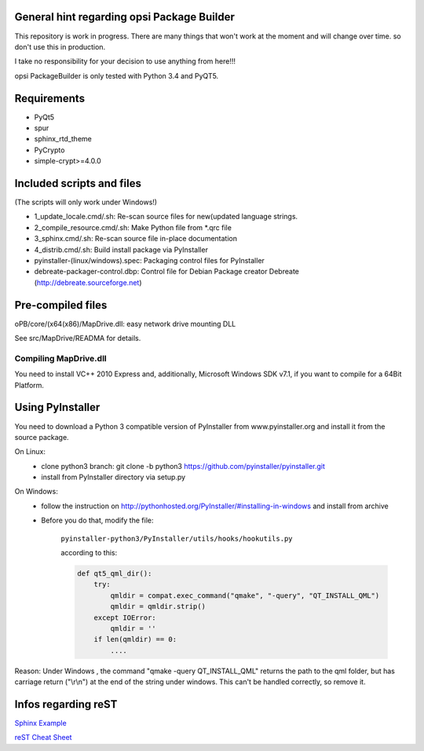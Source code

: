 General hint regarding opsi Package Builder
===========================================

This repository is work in progress. There are many things that won't work at the moment and will change over time. so don't use this in production.

I take no responsibility for your decision to use anything from here!!!

opsi PackageBuilder is only tested with Python 3.4 and PyQT5.

Requirements
============
- PyQt5
- spur
- sphinx_rtd_theme
- PyCrypto
- simple-crypt>=4.0.0

Included scripts and files
==========================

(The scripts will only work under Windows!)

- 1_update_locale.cmd/.sh: 		Re-scan source files for new(updated language strings.
- 2_compile_resource.cmd/.sh:		Make Python file from \*.qrc file
- 3_sphinx.cmd/.sh:			Re-scan source file in-place documentation
- 4_distrib.cmd/.sh:			Build install package via PyInstaller
- pyinstaller-(linux/windows).spec:	Packaging control files for PyInstaller
- debreate-packager-control.dbp:	Control file for Debian Package creator Debreate (http://debreate.sourceforge.net)

Pre-compiled files
==================

oPB/core/(x64(x86)/MapDrive.dll: easy network drive mounting DLL

See src/MapDrive/READMA for details.

Compiling MapDrive.dll
----------------------

You need to install VC++ 2010 Express and, additionally, Microsoft Windows SDK v7.1, if you want to compile for a 64Bit Platform.

Using PyInstaller
=================

You need to download a Python 3 compatible version of PyInstaller from www.pyinstaller.org and install it from the source package. 

On Linux:
    - clone python3 branch: git clone -b python3 https://github.com/pyinstaller/pyinstaller.git
    - install from PyInstaller directory via setup.py

On Windows:
    - follow the instruction on http://pythonhosted.org/PyInstaller/#installing-in-windows and install from archive
    - Before you do that, modify the file:

        ``pyinstaller-python3/PyInstaller/utils/hooks/hookutils.py``

        according to this:

        .. code-block:: html

        	def qt5_qml_dir():
        	    try:
        	        qmldir = compat.exec_command("qmake", "-query", "QT_INSTALL_QML")
        	        qmldir = qmldir.strip()
        	    except IOError:
        	        qmldir = ''
        	    if len(qmldir) == 0:
        		....

Reason:
Under Windows , the command "qmake -query QT_INSTALL_QML" returns the path to the qml folder, but has carriage return ("\\r\\n") at the end of the string under windows. This can't be handled correctly, so remove it.

Infos regarding reST
====================
`Sphinx Example <https://pythonhosted.org/an_example_pypi_project/sphinx.html>`_

`reST Cheat Sheet <http://docutils.sourceforge.net/docs/user/rst/quickref.html>`_

